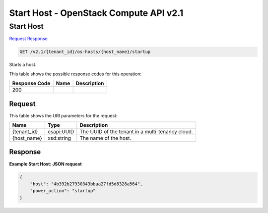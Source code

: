 =============================================================================
Start Host -  OpenStack Compute API v2.1
=============================================================================

Start Host
~~~~~~~~~~~~~~~~~~~~~~~~~

`Request <GET_start_host_v2.1_tenant_id_os-hosts_host_name_startup.rst#request>`__
`Response <GET_start_host_v2.1_tenant_id_os-hosts_host_name_startup.rst#response>`__

.. code-block:: javascript

    GET /v2.1/{tenant_id}/os-hosts/{host_name}/startup

Starts a host.



This table shows the possible response codes for this operation:


+--------------------------+-------------------------+-------------------------+
|Response Code             |Name                     |Description              |
+==========================+=========================+=========================+
|200                       |                         |                         |
+--------------------------+-------------------------+-------------------------+


Request
^^^^^^^^^^^^^^^^^

This table shows the URI parameters for the request:

+--------------------------+-------------------------+-------------------------+
|Name                      |Type                     |Description              |
+==========================+=========================+=========================+
|{tenant_id}               |csapi:UUID               |The UUID of the tenant   |
|                          |                         |in a multi-tenancy cloud.|
+--------------------------+-------------------------+-------------------------+
|{host_name}               |xsd:string               |The name of the host.    |
+--------------------------+-------------------------+-------------------------+








Response
^^^^^^^^^^^^^^^^^^





**Example Start Host: JSON request**


.. code::

    {
        "host": "4b392b27930343bbaa27fd5d8328a564",
        "power_action": "startup"
    }
    

